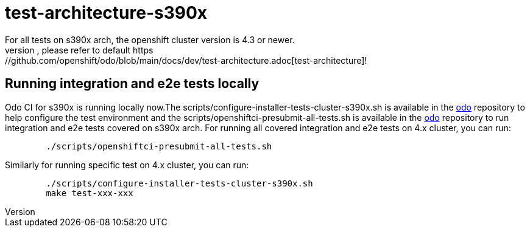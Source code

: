 = test-architecture-s390x
For all tests on s390x arch, the openshift cluster version is 4.3 or newer.
The prerequisites, please refer to default https://github.com/openshift/odo/blob/main/docs/dev/test-architecture.adoc[test-architecture]!

== Running integration and e2e tests locally

Odo CI for s390x is running locally now.The scripts/configure-installer-tests-cluster-s390x.sh is available in the https://github.com/openshift/odo/tree/main/scripts[odo] repository to help configure the test environment and the scripts/openshiftci-presubmit-all-tests.sh is available in the https://github.com/openshift/odo/tree/main/scripts[odo] repository to run integration and e2e tests covered on s390x arch.  
For running all covered integration and e2e tests on 4.x cluster, you can run:
----
	./scripts/openshiftci-presubmit-all-tests.sh
----

Similarly for running specific test on 4.x cluster, you can run:
----
	./scripts/configure-installer-tests-cluster-s390x.sh
	make test-xxx-xxx
----

